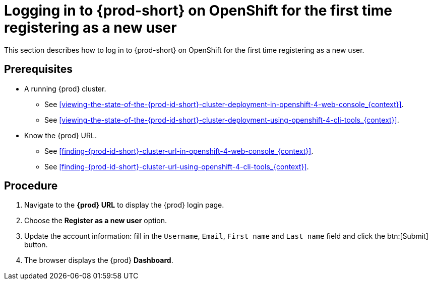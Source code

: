 [id="logging-in-to-{prod-id-short}-on-openshift-for-the-first-time-registering-as-a-new-user_{context}"]
= Logging in to {prod-short} on OpenShift for the first time registering as a new user

This section describes how to log in to {prod-short} on OpenShift for the first time registering as a new user.

[discrete]
== Prerequisites

* A running {prod} cluster.

  - See xref:viewing-the-state-of-the-{prod-id-short}-cluster-deployment-in-openshift-4-web-console_{context}[].
  
  - See xref:viewing-the-state-of-the-{prod-id-short}-cluster-deployment-using-openshift-4-cli-tools_{context}[].

* Know the {prod} URL.

  - See xref:finding-{prod-id-short}-cluster-url-in-openshift-4-web-console_{context}[].
  
  - See xref:finding-{prod-id-short}-cluster-url-using-openshift-4-cli-tools_{context}[].

[discrete]
== Procedure

. Navigate to the *{prod} URL* to display the {prod} login page.

. Choose the *Register as a new user* option.

. Update the account information: fill in the `Username`, `Email`, `First name` and `Last name` field and click the btn:[Submit] button.

. The browser displays the {prod} *Dashboard*.
